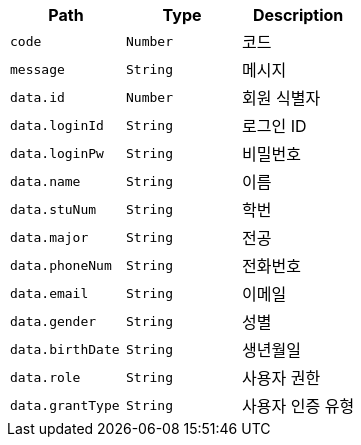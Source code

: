 |===
|Path|Type|Description

|`+code+`
|`+Number+`
|코드

|`+message+`
|`+String+`
|메시지

|`+data.id+`
|`+Number+`
|회원 식별자

|`+data.loginId+`
|`+String+`
|로그인 ID

|`+data.loginPw+`
|`+String+`
|비밀번호

|`+data.name+`
|`+String+`
|이름

|`+data.stuNum+`
|`+String+`
|학번

|`+data.major+`
|`+String+`
|전공

|`+data.phoneNum+`
|`+String+`
|전화번호

|`+data.email+`
|`+String+`
|이메일

|`+data.gender+`
|`+String+`
|성별

|`+data.birthDate+`
|`+String+`
|생년월일

|`+data.role+`
|`+String+`
|사용자 권한

|`+data.grantType+`
|`+String+`
|사용자 인증 유형

|===